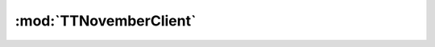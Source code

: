 .. _sec-jsclientlib-base:

:mod:`TTNovemberClient`
----------------------

.. js:class:: TTNovemberClient([options])

   Instantiates a new instance of the client library. Note that by default there's always an instance registered
   globally called ``TTNovember``.

   :param object options: An optional object of options to set :js:attr:`TTNovemberClient.options` to.

.. js:attribute:: TTNovemberClient.options

   The client library instance's options. The following keys are currently supported:

   ``apikey``
       The API Key to use for requests against the TTNovember API. Should usually be
       the anonymous UI API Key provided on the socket.

   ``baseurl``
       The base URL of the TTNovember API

   ``locale``
       The locale to set in ``X-Locale`` headers on API requests. Useful for API
       endpoints that might return localized content.

.. js:attribute:: TTNovemberClient.plugins

   Registration of client library components provided by plugins.

   TTNovember plugins should always register their client classes here using their plugin identifier as key via
   :js:func:`TTNovemberClient.registerPluginComponent`.

   .. note::

      The registration mechanism has changed slightly with TTNovember 1.3.2 due to an otherwise unsolvable issue with
      allowing multiple clients to exist concurrently and still keeping the existing architecture intact.

      The old mechanism works fine as long as you are only planning to offer your plugin client implementation on the
      default client instance ``TTNovember``, however if you also want to support additional clients you'll need to
      use the implementation and registration approach as described below.

   **Example:**

   .. code-block:: javascript

      (function (global, factory) {
          if (typeof define === "function" && define.amd) {
              define(["TTNovemberClient"], factory);
          } else {
              factory(window.TTNovemberClient);
          }
      })(window || this, function(TTNovemberClient) {
          var MyPluginClient = function(base) {
              this.base = base;
          };

          MyPluginClient.prototype.someFunction = function() {
              // do something
          };

          // further define API

          TTNovemberClient.registerPluginComponent("myplugin", MyPluginClient);
          return MyPluginClient;
      });

.. js:function:: TTNovemberClient.getBaseUrl()

   Returns the canonical base URL to use for TTNovember's API. Uses the current value of
   :js:data:`TTNovember.options.baseurl <TTNovember.options>`. If that doesn't end in a ``/``,
   a trailing ``/`` will be appended to the URL before the result is returned.

   :returns string: The base url to use to access TTNovember's API.

.. js:function:: TTNovemberClient.getRequestHeaders(additional)

   Generates a dictionary of HTTP headers to use for API requests against TTNovember with all
   necessary headers and any additionally provided ones.

   At the moment this entails setting the ``X-Api-Key`` header based on the current value of
   ``TTNovember.options.apikey`` at a minimum.

   :param object additional: Additional headers to add to the request.
   :returns object: HTTP headers to use for requests.

.. js:function:: TTNovemberClient.ajax(method, url, opts)

   Performs an AJAX request against the TTNovember API, utilizing `jQuery's own ajax function <http://api.jquery.com/jquery.ajax/>`_.

   The HTTP method to use may be defined through ``opts.method`` or - if that is not provided -- through the
   ``method`` parameter. If neither is available, ``GET`` will be used.

   The URL to perform the request against may be defined through ``opts.url`` or -- if that is not provided --
   through the ``url`` parameter. If neither is available, an empty string will be used (plain base URL). If the
   URL starts with ``http://`` or ``https://`` it will be used directly. Otherwise the return value of :js:func:`TTNovember.getBaseUrl`
   will be prepended.

   As headers everything returned by :js:func:`TTNovember.getRequestHeaders` will be used. Additional headers to set
   may be defined by providing them through ``opts.headers``.

   If ``opts.dataType`` is set, it will be used for setting the corresponding option on the jQuery ``ajax`` call, otherwise
   ``json`` will be used.

   Anything provided in the ``opts`` parameter will also be passed on to the jQuery ``ajax`` call.

   :param string method: The HTTP method to use for the request (optional)
   :param string url: The URL to perform the request against (optional)
   :param object opts: Additional options to use for the request, see above for details (optional)
   :returns Promise: A `jQuery Promise <http://api.jquery.com/Types/#Promise>`_ for the request's response

.. js:function:: TTNovemberClient.ajaxWithData(method, url, data, opts)

   Performs an AJAX request against the TTNovember API, including the provided ``data`` in the body of the request.

   Utilizes :js:func:`TTNovember.ajax`, see that for more details.

   :param string method: The HTTP method to use for the request (optional)
   :param string url: The URL to perform the request against (optional)
   :param object data: The data to send in the request body (optional)
   :param object opts: Additonal options to use for the request (optional)
   :returns Promise: A `jQuery Promise <http://api.jquery.com/Types/#Promise>`_ for the request's response

.. js:function:: TTNovemberClient.get(url, opts)

   Performs a ``GET`` request against ``url``.

   **Example:**

   .. code-block:: javascript

      TTNovember.get("api/version")
          .done(function(response) {
              console.log("API:", response.api, "Server:", response.server);
          });

   :param string url: URL against which to make the request, relative to base url or absolute
   :param object opts: Additional options for the request
   :returns Promise: A `jQuery Promise <http://api.jquery.com/Types/#Promise>`_ for the request's response

.. js:function:: TTNovemberClient.getWithQuery(url, data, opts)

   Performs a ``GET`` request against ``url`` using the provided ``data`` as URL query.

   **Example:**

   .. code-block:: javascript

      // this should perform a GET of "api/timelapse?unrendered=true"
      TTNovember.getWithQuery("api/timelapse", {"unrendered": true});

   :param string url: URL against which to make the request, relative to base url or absolute
   :param object data: An object containing the key/value pairs of the query data OR a string representation of the query
   :param object opts: Additional options for the request
   :returns Promise: A `jQuery Promise <http://api.jquery.com/Types/#Promise>`_ for the request's response

.. js:function:: TTNovemberClient.post(url, data, opts)

   Performs a ``POST`` request against ``url`` using the provided ``data`` as request body.

   **Example:**

   .. code-block:: javascript

      var url = TTNovember.getBlueprintUrl("myplugin") + "endpoint";
      TTNovember.post(url, "a whole lot of data", {"contentType": "application/octet-stream"})
          .done(function(response) {
              // do something with the response
          });

   :param string url: URL against which to make the request, relative to base url or absolute
   :param string data: Data to post as request body
   :param object opts: Additional options for the request
   :param object opts: Additional options for the request
   :returns Promise: A `jQuery Promise <http://api.jquery.com/Types/#Promise>`_ for the request's response

.. js:function:: TTNovemberClient.postJson(url, data, opts)

   Performs a ``POST`` request against ``url`` using the provided ``data`` object as request body
   after serializing it to JSON.

   **Example:**

   .. code-block:: javascript

      var url = TTNovember.getBlueprintUrl("myplugin") + "endpoint";
      TTNovember.postJson(url, {"someKey": "someValue"})
          .done(function(response) {
              // do something with the response
          });

   :param string url: URL against which to make the request, relative to base url or absolute
   :param object data: Data to post as request body after serialization to JSON
   :param object opts: Additional options for the request
   :returns Promise: A `jQuery Promise <http://api.jquery.com/Types/#Promise>`_ for the request's response

.. js:function:: TTNovemberClient.put(url, data, opts)

   Performs ``PUT`` request against ``url`` using the provided ``data`` as request body.

   See :js:func:`TTNovember.post` for details.

.. js:function:: TTNovemberClient.putJson(url, data, opts)

   Performs ``PUT`` request against ``url`` using the provided ``data`` as request body after
   serializing it to JSON.

   See :js:func:`TTNovember.postJson` for details.

.. js:function:: TTNovemberClient.patch(url, data, opts)

   Performs ``PATCH`` request against ``url`` using the provided ``data`` as request body.

   See :js:func:`TTNovember.post` for details.

.. js:function:: TTNovemberClient.patchJson(url, data, opts)

   Performs ``PATCH`` request against ``url`` using the provided ``data`` as request body after
   serializing it to JSON.

   See :js:func:`TTNovember.postJson` for details.

.. js:function:: TTNovemberClient.delete(url, opts)

   Performs a ``DELETE`` request against ``url``.

   :param string url: URL against which to make the request, relative to base url or absolute
   :param object opts: Additional options for the request
   :returns Promise: A `jQuery Promise <http://api.jquery.com/Types/#Promise>`_ for the request's response

.. js:function:: TTNovemberClient.download(url, opts)

   Downloads a file from ``url``, returning the response body as data type ``text``.

   Use this if you need to download a file from the server in order to process it further in the client. The
   response body returned on successful completion of the returned `jQuery Promise <http://api.jquery.com/Types/#Promise>`_
   will contain the requested file as raw string/binary.

   :param string url: URL to download
   :param object opts: Additional options for the request
   :returns Promise: A `jQuery Promise <http://api.jquery.com/Types/#Promise>`_ for the request's response

.. js:function:: TTNovemberClient.upload(url, file, filename, additional)

   Uploads a ``file`` to ``url`` using a ``multipart/form-data`` ``POST`` request.

   ``file`` should be either of

     * a jQuery element pointing at a file input of the page of which the first
       `File instance <https://developer.mozilla.org/en-US/docs/Web/API/File>`_ will be used,
     * a string usable as selector to address a file input of the page of which the first
       `File instance <https://developer.mozilla.org/en-US/docs/Web/API/File>`_ will be used or
     * a `File instance <https://developer.mozilla.org/en-US/docs/Web/API/File>`_

   If ``filename`` is provided, the file upload data will contain its value as file name for the
   upload, otherwise the ``name`` property from the `File instance <https://developer.mozilla.org/en-US/docs/Web/API/File>`_.

   The function will return a `jQuery Promise <http://api.jquery.com/Types/#Promise>`_ which will also be
   notified on the upload progress with an object containing the following properties:

   loaded
       The number of bytes already uploaded
   total
       The total number of bytes to upload

   This can be used to populate progress bars or other types of progress visualization.

   It is important to note that contrary to all the other request methods in this module, ``TTNovember.upload``
   is implemented using ``XMLHttpRequest`` directly instead of relying on jQuery's ``ajax`` function. It still
   tries to replicate its behaviour on the returned `jQuery Promise <http://api.jquery.com/Types/#Promise>`_
   however, meaning that the ``resolve`` and ``reject`` methods will be called with ``(data, textStatus, request)``
   and ``(request, textStatus, error)`` parameters respectively.

   Additional form elements for the POSTed form can be supplied through the ``additional`` parameters.
   This should be an object of key/value pairs that are set as field name and value on the `FormData <https://developer.mozilla.org/en/docs/Web/API/FormData>`_
   object that will be used in the request.

   **Example:**

   Uploading a file to ``some/path`` on the blueprint of plugin ``myplugin``, from a file input element,
   updating a label with the current upload progress.

   .. code-block:: javascript

      var fileInput = $("#my-file-input");
      var progressOutput = $("#progress-output");

      TTNovember.upload(TTNovember.getBlueprintUrl("myplugin") + "some/path",
                       fileInput,
                       "myfilename.dat",
                       {"somekey": "somevalue"})
          .progress(function(data) {
              if (data.total) {
                  var percentage = Math.round(data.loaded * 100 / data.total);
                  if (percentage || percentage == 0) {
                      progressOutput.text(percentage + "%");
                      return;
                  }
              }
              progressOutput.text("");
          })
          .done(function(response, textStatus, request) {
              progressOutput.text("Uploaded!");
          });

   :param string url: URL to which to POST the upload, relative to base url or absolute
   :param object file: The file to object, see description for details
   :param string filename: An optional file name to use for the upload
   :param object additional: An optional object of additional key/value pairs to set on the uploaded form data

.. js:function:: TTNovemberClient.issueCommand(url, command, payload, opts)

   Issues a command against an TTNovember command API endpoint.

   TTNovember contains various API endpoints which follow a specific pattern: The payload of the request body is
   a JSON object which contains at least one property ``command`` and depending on the provided command additional
   parameters as further properties for the command. See the :ref:`Issue a file command <sec-api-fileops-filecommand>`
   for an example of an API endpoint following this pattern.

   Using this function sending commands to such API endpoints becomes a trivial task. The function expects
   the ``url`` of the endpoint, the ``command`` to send, and optional ``payload`` and additional ``opts``.

   The function will take care of wrapping the ``command`` and the ``payload`` into one JSON object and
   POSTing that to the endpoint with the correct JSON content type.

   **Example:**

   .. code-block:: javascript

      var url = TTNovember.getBlueprintUrl("myplugin") + "myendpoint";
      TTNovember.issueCommand(url, "mycommand", {"someParameter": "someValue",
                                                "someOtherParameter": "someOtherValue"})
          .done(function(response) {
              // do something with the response
          });

   :param string url: The URL to ``POST`` the command to
   :param string command: The command to issue
   :param object payload: Additional payload data for the command
   :param object opts: Additional options for the request
   :returns Promise: A `jQuery Promise <http://api.jquery.com/Types/#Promise>`_ for the request's response

.. js:function:: TTNovemberClient.getSimpleApiUrl(plugin)

   Returns the proper URL for the endpoint of a :class:`~octoprint.plugin.SimpleApiPlugin`, based on the
   plugin identifier.

   **Example:**

   .. code-block:: javascript

      // prints "api/plugin/myplugin"
      console.log(TTNovember.getSimpleApiUrl("myplugin")

   :param string plugin: The identifier of the plugin for which to return the URL
   :returns string: The URL to use as endpoint

.. js:function:: TTNovemberClient.simpleApiGet(plugin, opts)

   Performs a ``GET`` request against the endpoint of a :class:`~octoprint.plugin.SimpleApiPlugin` with
   identifier ``plugin``.

   .. code-block:: javascript

      TTNovember.simpleApiGet("myplugin")
          .done(function(response) {
              // do something with the response
          });

   :param string plugin: The identifier of the plugin
   :param object opts: Additional options for the request
   :returns Promise: A `jQuery Promise <http://api.jquery.com/Types/#Promise>`_ for the request's response

.. js:function:: TTNovemberClient.simpleApiCommand(plugin, command, payload, opts)

   Performs the API command ``command`` against the endpoint of a :class:`~octoprint.plugin.SimpleApiPlugin` with
   identifier ``plugin``, including the optional ``payload``.

   **Example:**

   .. code-block:: javascript

      TTNovember.simpleApiCommand("myplugin", "mycommand", {"someParameter": "someValue",
                                                           "otherParameter": "otherValue"})
          .done(function(response) {
              // do something with the response
          });

   :param string plugin: The identifier of the plugin
   :param string command: The command to issue
   :param object payload: Additional payload data for the command
   :param object opts: Additional options for the request
   :returns Promise: A `jQuery Promise <http://api.jquery.com/Types/#Promise>`_ for the request's response

.. js:function:: TTNovemberClient.getBlueprintUrl(plugin)

   Returns the proper base URL for blueprint endpoints of a :class:`~octoprint.plugin.BlueprintPlugin` with
   identifier ``plugin``.

   **Example:**

   .. code-block:: javascript

      // prints "plugin/myplugin/"
      console.log(TTNovember.getBlueprintUrl("myplugin"));

.. js:function:: TTNovemberClient.createRejectedDeferred()

   Static method.

   Shortcut for creating a rejected `jQuery Deferred <http://api.jquery.com/category/deferred-object/>`_.

.. js:function:: TTNovemberClient.createCustomException(name)

   Static method.

   Creates a custom exception class. ``name`` may be either a function in which case it will be used
   as constructor for the new exception class, or a string, in which case a constructor with proper
   ``name``, ``message`` and ``stack`` attributes will be created. The class hierarchy will be propery
   setup to subclass ``Error``.

   **Example:**

   .. code-block:: javascript

      MyCustomException = TTNovemberClient.createCustomException("MyCustomException");
      throw new MyCustomException("Something went horribly wrong!");

.. js:function:: TTNovemberClient.registerPluginComponent(identifier, clientClass)

   Static method.

   Registers the plugin client component ``clientClass`` under the name ``identifier`` on the
   :js:attr:`TTNovemberClient.plugins` registry.

   ``clientClass`` must have a constructor that follows the signature ``ClientClass(base)`` and in which it sets
   the attribute ``base`` on the instance to:

   .. code-block:: javascript

      var MyPluginClient = function(base) {
          this.base = base;
      }

   Each :js:class:`TTNovemberClient` will create its own instance of registered plugin classes and make them available
   under :js:attr:`TTNovemberClient.plugins`. It will inject itself into those instances in order to allow plugin
   clients to access its functionality via ``this.base``:

   .. code-block:: javascript

      MyPluginClient.prototype.doSomething = function(data, opts) {
          return this.base.simpleApiCommand("myplugin", "doSomething", data, opts);
      };

   :param string identifier: The identifier of the plugin for which ``clientClass`` is the client
   :param class clientClass: The client class to register. Constructor must follow the signature ``ClientClass(base)``
       where ``base`` will be assigned to the instance as ``this.base`` and be the :js:class:`TTNovemberClient`
       instance to use for API calls etc via ``this.base``.

.. js:class:: TTNovemberClient.InvalidArgumentError

   Exception to use when functions are called with invalid arguments.
